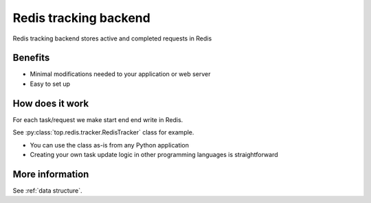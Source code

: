 .. _redis:

Redis tracking backend
======================

Redis tracking backend stores active and completed requests in Redis

Benefits
--------

- Minimal modifications needed to your application or web server

- Easy to set up

How does it work
----------------

For each task/request we make start end end write in Redis.

See :py:class:`top.redis.tracker.RedisTracker` class for example.

- You can use the class as-is from any Python application

- Creating your own task update logic in other programming languages is straightforward

More information
----------------

See :ref:`data structure`.
